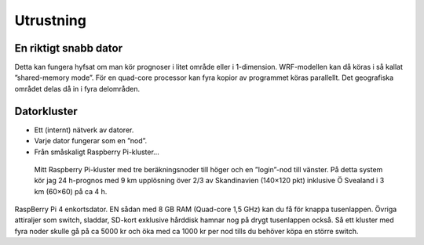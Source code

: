 Utrustning
----------

En riktigt snabb dator
======================


Detta kan fungera hyfsat om man kör prognoser i litet område eller i 1-dimension. WRF-modellen kan då köras i så kallat ”shared-memory mode”. För en quad-core processor kan fyra kopior av programmet köras parallellt. Det geografiska området delas då in i fyra delområden.

Datorkluster
============

* Ett (internt) nätverk av datorer.
* Varje dator fungerar som en ”nod”.
* Från småskaligt Raspberry Pi-kluster…

.. figure:: images/RPI1.jpeg
  :width: 400
  :alt: Raspberry Pi-kluster

  Mitt Raspberry Pi-kluster med tre beräkningsnoder till höger och en ”login”-nod till vänster. På detta system kör jag 24 h-prognos med 9 km upplösning över 2/3 av Skandinavien (140×120 pkt) inklusive Ö Svealand i 3 km (60×60) på ca 4 h.

.. image:: images/RPI_o.jpeg
  :width: 400
  :alt: Raspberry Pi-kort

RaspBerry Pi 4 enkortsdator. EN sådan med 8 GB RAM (Quad-core 1,5 GHz) kan du få för knappa tusenlappen. Övriga attiraljer som switch, sladdar, SD-kort exklusive hårddisk hamnar nog på drygt tusenlappen också. Så ett kluster med fyra noder skulle gå på ca 5000 kr och öka med ca 1000 kr per nod tills du behöver köpa en större switch.

